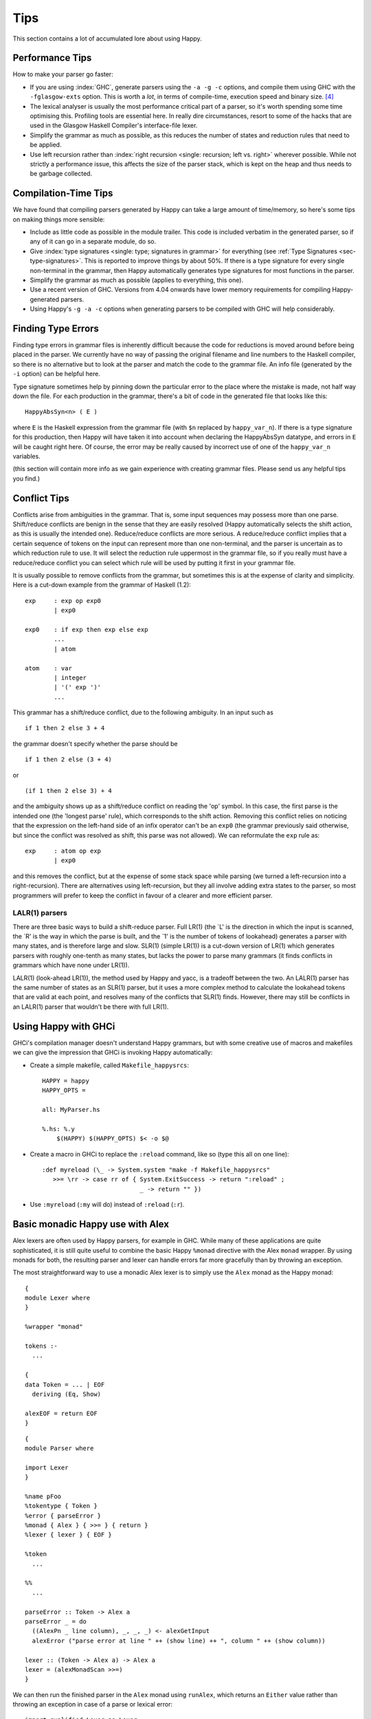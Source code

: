 
.. _sec-tips:

Tips
====

This section contains a lot of accumulated lore about using Happy.

.. _sec-performance-tips:

Performance Tips
----------------

How to make your parser go faster:

-  If you are using :index:`GHC`, generate parsers using the ``-a -g -c`` options, and compile them using GHC with the ``-fglasgow-exts`` option.
   This is worth a *lot*, in terms of compile-time, execution speed and binary size. [4]_

-  The lexical analyser is usually the most performance critical part of a parser, so it's worth spending some time optimising this.
   Profiling tools are essential here.
   In really dire circumstances, resort to some of the hacks that are used in the Glasgow Haskell Compiler's interface-file lexer.

-  Simplify the grammar as much as possible, as this reduces the number of states and reduction rules that need to be applied.

-  Use left recursion rather than :index:`right recursion <single: recursion; left vs. right>` wherever possible.
   While not strictly a performance issue, this affects the size of the parser stack, which is kept on the heap and thus needs to be garbage collected.

.. _sec-compilation-time:

Compilation-Time Tips
---------------------

We have found that compiling parsers generated by Happy can take a large amount of time/memory,
so here's some tips on making things more sensible:

-  Include as little code as possible in the module trailer.
   This code is included verbatim in the generated parser, so if any of it can go in a separate module, do so.

-  Give :index:`type signatures <single: type; signatures in grammar>` for everything (see :ref:`Type Signatures <sec-type-signatures>`.
   This is reported to improve things by about 50%.
   If there is a type signature for every single non-terminal in the grammar, then Happy automatically generates type signatures for most functions in the parser.

-  Simplify the grammar as much as possible (applies to everything, this one).

-  Use a recent version of GHC.
   Versions from 4.04 onwards have lower memory requirements for compiling Happy-generated parsers.

-  Using Happy's ``-g -a -c`` options when generating parsers to be compiled with GHC will help considerably.

.. _sec-finding-errors:

Finding Type Errors
-------------------

.. index::
   single: type; errors, finding

Finding type errors in grammar files is inherently difficult because the code for reductions is moved around before being placed in the parser.
We currently have no way of passing the original filename and line numbers to the Haskell compiler, so there is no alternative but to look at the parser and match the code to the grammar file.
An info file (generated by the ``-i`` option) can be helpful here.

.. index::
   single: type; signatures in grammar

Type signature sometimes help by pinning down the particular error to the place where the mistake is made, not half way down the file.
For each production in the grammar, there's a bit of code in the generated file that looks like this:

::

   HappyAbsSyn<n> ( E )

.. index:: ``HappyAbsSyn``

where ``E`` is the Haskell expression from the grammar file (with ``$n`` replaced by ``happy_var_n``).
If there is a type signature for this production, then Happy will have taken it into account when declaring the HappyAbsSyn datatype, and errors in ``E`` will be caught right here.
Of course, the error may be really caused by incorrect use of one of the ``happy_var_n`` variables.

(this section will contain more info as we gain experience with creating grammar files.
Please send us any helpful tips you find.)

.. _sec-conflict-tips:

Conflict Tips
-------------

.. index:: conflicts

Conflicts arise from ambiguities in the grammar.
That is, some input sequences may possess more than one parse.
Shift/reduce conflicts are benign in the sense that they are easily resolved (Happy automatically selects the shift action, as this is usually the intended one).
Reduce/reduce conflicts are more serious.
A reduce/reduce conflict implies that a certain sequence of tokens on the input can represent more than one non-terminal, and the parser is uncertain as to which reduction rule to use.
It will select the reduction rule uppermost in the grammar file, so if you really must have a reduce/reduce conflict you can select which rule will be used by putting it first in your grammar file.

It is usually possible to remove conflicts from the grammar, but sometimes this is at the expense of clarity and simplicity.
Here is a cut-down example from the grammar of Haskell (1.2):

::

   exp     : exp op exp0
           | exp0

   exp0    : if exp then exp else exp
           ...
           | atom

   atom    : var
           | integer
           | '(' exp ')'
           ...

This grammar has a shift/reduce conflict, due to the following ambiguity.
In an input such as

::

   if 1 then 2 else 3 + 4

the grammar doesn't specify whether the parse should be

::

   if 1 then 2 else (3 + 4)

or

::

   (if 1 then 2 else 3) + 4

and the ambiguity shows up as a shift/reduce conflict on reading the 'op' symbol.
In this case, the first parse is the intended one (the 'longest parse' rule), which corresponds to the shift action.
Removing this conflict relies on noticing that the expression on the left-hand side of an infix operator can't be an ``exp0``
(the grammar previously said otherwise, but since the conflict was resolved as shift, this parse was not allowed).
We can reformulate the ``exp`` rule as:

::

   exp     : atom op exp
           | exp0

and this removes the conflict, but at the expense of some stack space while parsing (we turned a left-recursion into a right-recursion).
There are alternatives using left-recursion, but they all involve adding extra states to the parser, so most programmers will prefer to keep the conflict in favour of a clearer and more efficient parser.

.. _sec-lalr:

LALR(1) parsers
~~~~~~~~~~~~~~~

There are three basic ways to build a shift-reduce parser.
Full LR(1) (the \`L' is the direction in which the input is scanned, the \`R' is the way in which the parse is built, and the \`1' is the number of tokens of lookahead) generates a parser with many states, and is therefore large and slow.
SLR(1) (simple LR(1)) is a cut-down version of LR(1) which generates parsers with roughly one-tenth as many states, but lacks the power to parse many grammars (it finds conflicts in grammars which have none under LR(1)).

LALR(1) (look-ahead LR(1)), the method used by Happy and yacc, is a tradeoff between the two.
An LALR(1) parser has the same number of states as an SLR(1) parser, but it uses a more complex method to calculate the lookahead tokens that are valid at each point, and resolves many of the conflicts that SLR(1) finds.
However, there may still be conflicts in an LALR(1) parser that wouldn't be there with full LR(1).

.. _sec-happy-ghci:

Using Happy with GHCi
---------------------

.. index:: GHCi

GHCi's compilation manager doesn't understand Happy grammars,
but with some creative use of macros and makefiles we can give the impression that GHCi is invoking Happy automatically:

-  Create a simple makefile, called ``Makefile_happysrcs``:

   ::

      HAPPY = happy
      HAPPY_OPTS =

      all: MyParser.hs

      %.hs: %.y
          $(HAPPY) $(HAPPY_OPTS) $< -o $@

-  Create a macro in GHCi to replace the ``:reload`` command, like so (type this all on one line):

   ::

      :def myreload (\_ -> System.system "make -f Makefile_happysrcs"
         >>= \rr -> case rr of { System.ExitSuccess -> return ":reload" ;
                                 _ -> return "" })

-  Use ``:myreload`` (``:my`` will do) instead of ``:reload`` (``:r``).

.. _sec-monad-alex:

Basic monadic Happy use with Alex
---------------------------------

.. index::
  single: Alex; monad

Alex lexers are often used by Happy parsers, for example in GHC.
While many of these applications are quite sophisticated, it is still quite useful to combine the basic Happy ``%monad`` directive with the Alex ``monad`` wrapper.
By using monads for both, the resulting parser and lexer can handle errors far more gracefully than by throwing an exception.

The most straightforward way to use a monadic Alex lexer is to simply use the ``Alex`` monad as the Happy monad:

::

   {
   module Lexer where
   }

   %wrapper "monad"

   tokens :-
     ...

   {
   data Token = ... | EOF
     deriving (Eq, Show)

   alexEOF = return EOF
   }

::

   {
   module Parser where

   import Lexer
   }

   %name pFoo
   %tokentype { Token }
   %error { parseError }
   %monad { Alex } { >>= } { return }
   %lexer { lexer } { EOF }

   %token
     ...

   %%
     ...

   parseError :: Token -> Alex a
   parseError _ = do
     ((AlexPn _ line column), _, _, _) <- alexGetInput
     alexError ("parse error at line " ++ (show line) ++ ", column " ++ (show column))

   lexer :: (Token -> Alex a) -> Alex a
   lexer = (alexMonadScan >>=)
   }

We can then run the finished parser in the ``Alex`` monad using ``runAlex``,
which returns an ``Either`` value rather than throwing an exception in case of a parse or lexical error:

::

   import qualified Lexer as Lexer
   import qualified Parser as Parser

   parseFoo :: String -> Either String Foo
   parseFoo s = Lexer.runAlex s Parser.pFoo

.. [4]
   omitting the ``-a`` may generate slightly faster parsers, but they
   will be much bigger.

